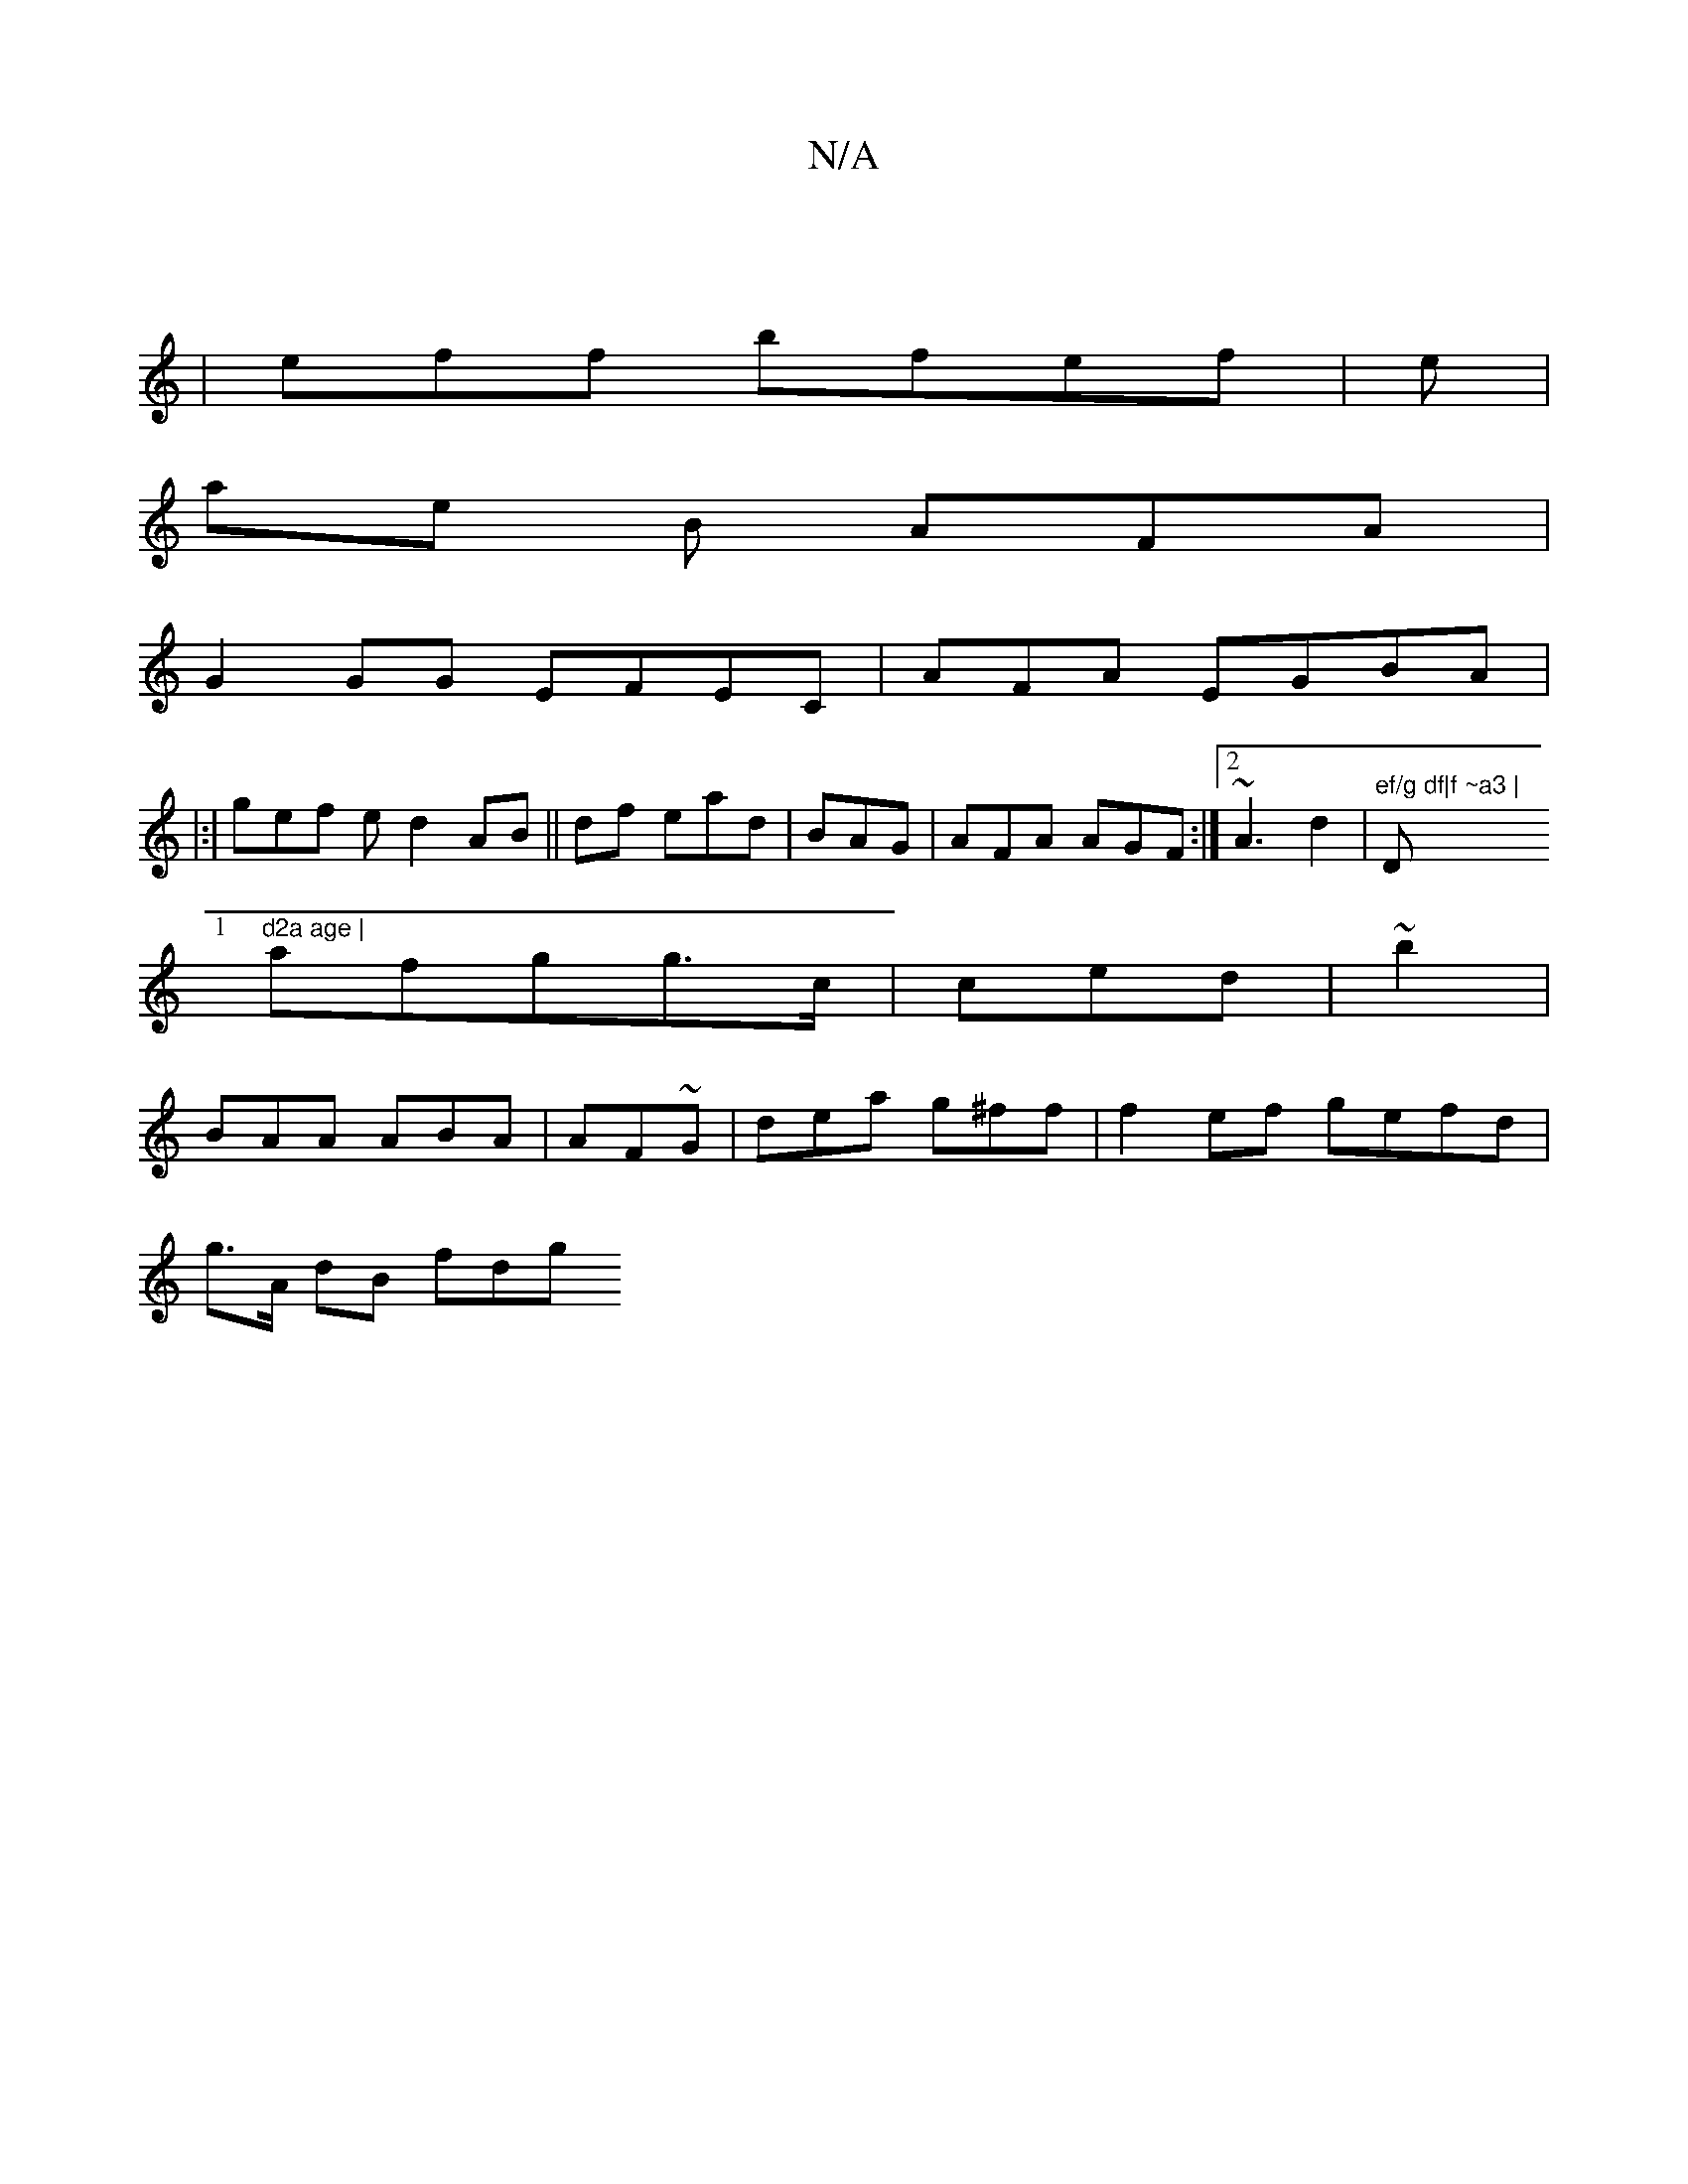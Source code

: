 X:1
T:N/A
M:4/4
R:N/A
K:Cmajor
|
|e’ff bfef|e|
ae B AFA|
G2 GG EFEC | AFA EGBA |[1 
|:|gef e^(d2AB||df ead|BAG | AFA AGF :|2 ~A3 d2|"ef/g df|f ~a3 | "D"d2a age |
afgg>c |ced | ~b2|
 BAA ABA | AF~G | dea g^ff |f2ef gefd|
g>A dB fdg 